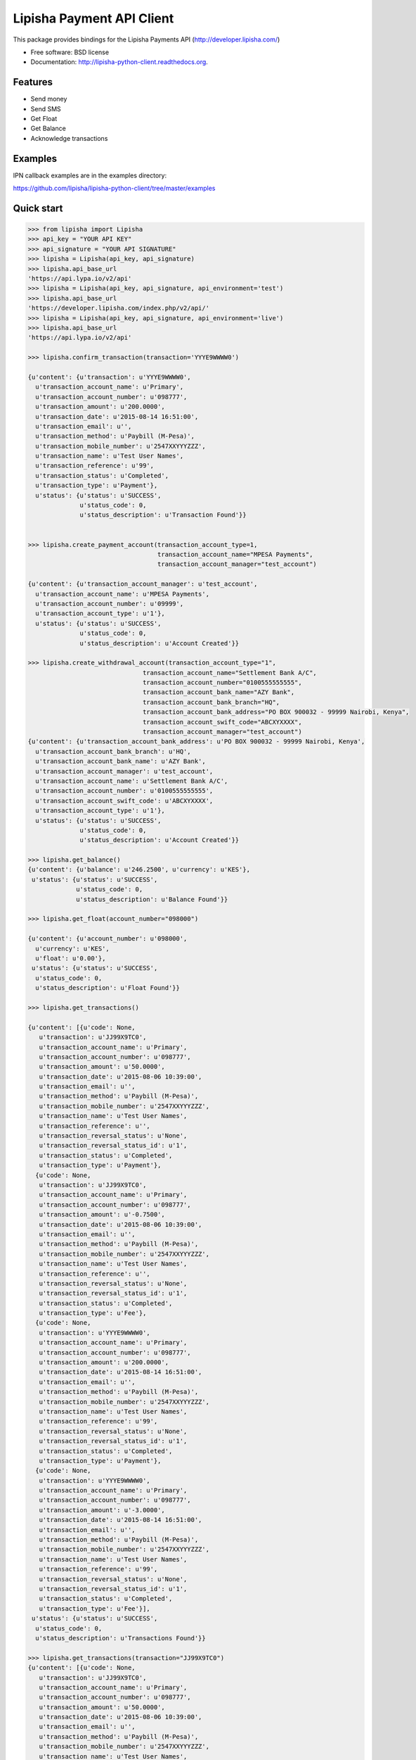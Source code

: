 ===============================
Lipisha Payment API Client
===============================

.. image:: https://img.shields.io/pypi/v/lipisha.svg
        :target: https://pypi.python.org/pypi/lipisha


This package provides bindings for the Lipisha Payments API (http://developer.lipisha.com/)

* Free software: BSD license
* Documentation: http://lipisha-python-client.readthedocs.org.

Features
--------

* Send money
* Send SMS
* Get Float
* Get Balance
* Acknowledge transactions

Examples
--------

IPN callback examples are in the examples directory:

https://github.com/lipisha/lipisha-python-client/tree/master/examples

Quick start
-----------

.. code-block:: python

    >>> from lipisha import Lipisha
    >>> api_key = "YOUR API KEY"    
    >>> api_signature = "YOUR API SIGNATURE"
    >>> lipisha = Lipisha(api_key, api_signature)
    >>> lipisha.api_base_url
    'https://api.lypa.io/v2/api'
    >>> lipisha = Lipisha(api_key, api_signature, api_environment='test')
    >>> lipisha.api_base_url
    'https://developer.lipisha.com/index.php/v2/api/'
    >>> lipisha = Lipisha(api_key, api_signature, api_environment='live')
    >>> lipisha.api_base_url
    'https://api.lypa.io/v2/api'

    >>> lipisha.confirm_transaction(transaction='YYYE9WWWW0')
    
    {u'content': {u'transaction': u'YYYE9WWWW0',
      u'transaction_account_name': u'Primary',
      u'transaction_account_number': u'098777',
      u'transaction_amount': u'200.0000',
      u'transaction_date': u'2015-08-14 16:51:00',
      u'transaction_email': u'',
      u'transaction_method': u'Paybill (M-Pesa)',
      u'transaction_mobile_number': u'2547XXYYYZZZ',
      u'transaction_name': u'Test User Names',
      u'transaction_reference': u'99',
      u'transaction_status': u'Completed',
      u'transaction_type': u'Payment'},
      u'status': {u'status': u'SUCCESS',
                  u'status_code': 0,
                  u'status_description': u'Transaction Found'}}


    >>> lipisha.create_payment_account(transaction_account_type=1,
                                       transaction_account_name="MPESA Payments",
                                       transaction_account_manager="test_account")
    
    {u'content': {u'transaction_account_manager': u'test_account',
      u'transaction_account_name': u'MPESA Payments',
      u'transaction_account_number': u'09999',
      u'transaction_account_type': u'1'},
      u'status': {u'status': u'SUCCESS',
                  u'status_code': 0,
                  u'status_description': u'Account Created'}}

    >>> lipisha.create_withdrawal_account(transaction_account_type="1",
                                   transaction_account_name="Settlement Bank A/C",
                                   transaction_account_number="0100555555555",
                                   transaction_account_bank_name="AZY Bank",
                                   transaction_account_bank_branch="HQ",
                                   transaction_account_bank_address="PO BOX 900032 - 99999 Nairobi, Kenya",
                                   transaction_account_swift_code="ABCXYXXXX",
                                   transaction_account_manager="test_account")
    {u'content': {u'transaction_account_bank_address': u'PO BOX 900032 - 99999 Nairobi, Kenya',
      u'transaction_account_bank_branch': u'HQ',
      u'transaction_account_bank_name': u'AZY Bank',
      u'transaction_account_manager': u'test_account',
      u'transaction_account_name': u'Settlement Bank A/C',
      u'transaction_account_number': u'0100555555555',
      u'transaction_account_swift_code': u'ABCXYXXXX',
      u'transaction_account_type': u'1'},
      u'status': {u'status': u'SUCCESS',
                  u'status_code': 0,
                  u'status_description': u'Account Created'}}

    >>> lipisha.get_balance()
    {u'content': {u'balance': u'246.2500', u'currency': u'KES'},
     u'status': {u'status': u'SUCCESS',
                 u'status_code': 0,
                 u'status_description': u'Balance Found'}}

    >>> lipisha.get_float(account_number="098000")
    
    {u'content': {u'account_number': u'098000',
      u'currency': u'KES',
      u'float': u'0.00'},
     u'status': {u'status': u'SUCCESS',
      u'status_code': 0,
      u'status_description': u'Float Found'}}

    >>> lipisha.get_transactions()
    
    {u'content': [{u'code': None,
       u'transaction': u'JJ99X9TC0',
       u'transaction_account_name': u'Primary',
       u'transaction_account_number': u'098777',
       u'transaction_amount': u'50.0000',
       u'transaction_date': u'2015-08-06 10:39:00',
       u'transaction_email': u'',
       u'transaction_method': u'Paybill (M-Pesa)',
       u'transaction_mobile_number': u'2547XXYYYZZZ',
       u'transaction_name': u'Test User Names',
       u'transaction_reference': u'',
       u'transaction_reversal_status': u'None',
       u'transaction_reversal_status_id': u'1',
       u'transaction_status': u'Completed',
       u'transaction_type': u'Payment'},
      {u'code': None,
       u'transaction': u'JJ99X9TC0',
       u'transaction_account_name': u'Primary',
       u'transaction_account_number': u'098777',
       u'transaction_amount': u'-0.7500',
       u'transaction_date': u'2015-08-06 10:39:00',
       u'transaction_email': u'',
       u'transaction_method': u'Paybill (M-Pesa)',
       u'transaction_mobile_number': u'2547XXYYYZZZ',
       u'transaction_name': u'Test User Names',
       u'transaction_reference': u'',
       u'transaction_reversal_status': u'None',
       u'transaction_reversal_status_id': u'1',
       u'transaction_status': u'Completed',
       u'transaction_type': u'Fee'},
      {u'code': None,
       u'transaction': u'YYYE9WWWW0',
       u'transaction_account_name': u'Primary',
       u'transaction_account_number': u'098777',
       u'transaction_amount': u'200.0000',
       u'transaction_date': u'2015-08-14 16:51:00',
       u'transaction_email': u'',
       u'transaction_method': u'Paybill (M-Pesa)',
       u'transaction_mobile_number': u'2547XXYYYZZZ',
       u'transaction_name': u'Test User Names',
       u'transaction_reference': u'99',
       u'transaction_reversal_status': u'None',
       u'transaction_reversal_status_id': u'1',
       u'transaction_status': u'Completed',
       u'transaction_type': u'Payment'},
      {u'code': None,
       u'transaction': u'YYYE9WWWW0',
       u'transaction_account_name': u'Primary',
       u'transaction_account_number': u'098777',
       u'transaction_amount': u'-3.0000',
       u'transaction_date': u'2015-08-14 16:51:00',
       u'transaction_email': u'',
       u'transaction_method': u'Paybill (M-Pesa)',
       u'transaction_mobile_number': u'2547XXYYYZZZ',
       u'transaction_name': u'Test User Names',
       u'transaction_reference': u'99',
       u'transaction_reversal_status': u'None',
       u'transaction_reversal_status_id': u'1',
       u'transaction_status': u'Completed',
       u'transaction_type': u'Fee'}],
     u'status': {u'status': u'SUCCESS',
      u'status_code': 0,
      u'status_description': u'Transactions Found'}}

    >>> lipisha.get_transactions(transaction="JJ99X9TC0")
    {u'content': [{u'code': None,
       u'transaction': u'JJ99X9TC0',
       u'transaction_account_name': u'Primary',
       u'transaction_account_number': u'098777',
       u'transaction_amount': u'50.0000',
       u'transaction_date': u'2015-08-06 10:39:00',
       u'transaction_email': u'',
       u'transaction_method': u'Paybill (M-Pesa)',
       u'transaction_mobile_number': u'2547XXYYYZZZ',
       u'transaction_name': u'Test User Names',
       u'transaction_reference': u'',
       u'transaction_reversal_status': u'None',
       u'transaction_reversal_status_id': u'1',
       u'transaction_status': u'Completed',
       u'transaction_type': u'Payment'},
      {u'code': None,
       u'transaction': u'JJ99X9TC0',
       u'transaction_account_name': u'Primary',
       u'transaction_account_number': u'098777',
       u'transaction_amount': u'-0.7500',
       u'transaction_date': u'2015-08-06 10:39:00',
       u'transaction_email': u'',
       u'transaction_method': u'Paybill (M-Pesa)',
       u'transaction_mobile_number': u'2547XXYYYZZZ',
       u'transaction_name': u'Test User Names',
       u'transaction_reference': u'',
       u'transaction_reversal_status': u'None',
       u'transaction_reversal_status_id': u'1',
       u'transaction_status': u'Completed',
       u'transaction_type': u'Fee'}],
     u'status': {u'status': u'SUCCESS',
      u'status_code': 0,
      u'status_description': u'Transactions Found'}}

    >>> lipisha.get_customers()
    {u'content': [{u'customer_average': u'125.00000000',
       u'customer_email': u'',
       u'customer_first_payment_date': u'2015-08-06 10:39:00',
       u'customer_last_payment_date': u'2015-08-14 16:51:00',
       u'customer_mobile_number': u'2547XXYYYZZZ',
       u'customer_name': u'Test User Names',
       u'customer_payments': u'2',
       u'customer_total': u'250.0000'}],
     u'status': {u'status': u'SUCCESS',
      u'status_code': 0,
      u'status_description': u'Customers Found'}}

    >>> lipisha.get_customers(customer_mobile_number="2547XXYYYZZZ")
    {u'content': [{u'customer_average': u'125.00000000',
       u'customer_email': u'',
       u'customer_first_payment_date': u'2015-08-06 10:39:00',
       u'customer_last_payment_date': u'2015-08-14 16:51:00',
       u'customer_mobile_number': u'2547XXYYYZZZ',
       u'customer_name': u'Test User Names',
       u'customer_payments': u'2',
       u'customer_total': u'250.0000'}],
     u'status': {u'status': u'SUCCESS',
      u'status_code': 0,
      u'status_description': u'Customers Found'}}

    >>> lipisha.send_airtime(account_number="03160", mobile_number="07XXYYYZZZ", amount="50", network="SAF")
    {u'content': {u'amount': u'50',
      u'mobile_number': u'07XXYYYZZZ',
      u'reference': u'MF0QKVD9W'},
     u'status': {u'status': u'SUCCESS',
      u'status_code': u'0000',
      u'status_description': u'Airtime purchased successfully'}}



    >>> lipisha.send_money(account_number="098777", mobile_number="07XXYYYZZZ", amount=50)
    {u'content': {u'amount': u'50',
      u'customer_name': u'',
      u'mobile_number': u'07XXYYYZZZ',
      u'reference': u'SP01ZXA45'},
     u'status': {u'status': u'SUCCESS',
      u'status_code': u'0000',
      u'status_description': u'Payout Scheduled'}}


    >>> lipisha.authorize_card_transaction(account_number="098000",
                                           card_number="4242424242424242",
                                           address1="PO BOX 11111 99999",
                                           address2="",
                                           expiry="082020",
                                           name="Lipsha Test Account",
                                           country="KENYA",
                                           state="NAIROBI",
                                           zip="00200",
                                           security_code="999",
                                           amount=100,
                                           currency='KES')
    {u'content': {u'transaction_index': u'{CDD55BEB-F74A-4A8B-8D5C-2FC77FF14E7B}',
      u'transaction_reference': 111111},
     u'status': {u'status': u'SUCCESS',
      u'status_code': u'0000',
      u'status_description': u'Transaction Authorized Successfully'}}


    >>> lipisha.complete_card_transaction(transaction_reference=11111,
                                          transaction_index="{CDD55BEB-F74A-4A8B-8D5C-2FC77FF14E7B}")    
    {u'content': {u'transaction_index': u'{CDD55BEB-F74A-4A8B-8D5C-2FC77FF14E7B}',
      u'transaction_reference': u'11111'},
     u'status': {u'status': u'SUCCESS',
      u'status_code': u'0000',
      u'status_description': u'Transaction Completed Successfully'}}

    >>> lipisha.reverse_card_transaction(transaction_reference=11111, transaction_index="{CDD55BEB-F74A-4A8B-8D5C-2FC77FF14E7B}")
    {u'content': None, u'status': None}

Installation
------------

At the command line::

    $ pip install lipisha

    Or using easy_install

    $ easy_install lipisha

    Manual installation

    $ git clone https://github.com/lipisha/lipisha-python-client.git
    $ cd lipisha-python-client
    $ python setup.py install

    Or, if you have virtualenvwrapper installed::

    $ mkvirtualenv lipisha
    $ pip install lipisha



See documentation for detailed API. Refer to Lipisha API for parameters required for each method.
